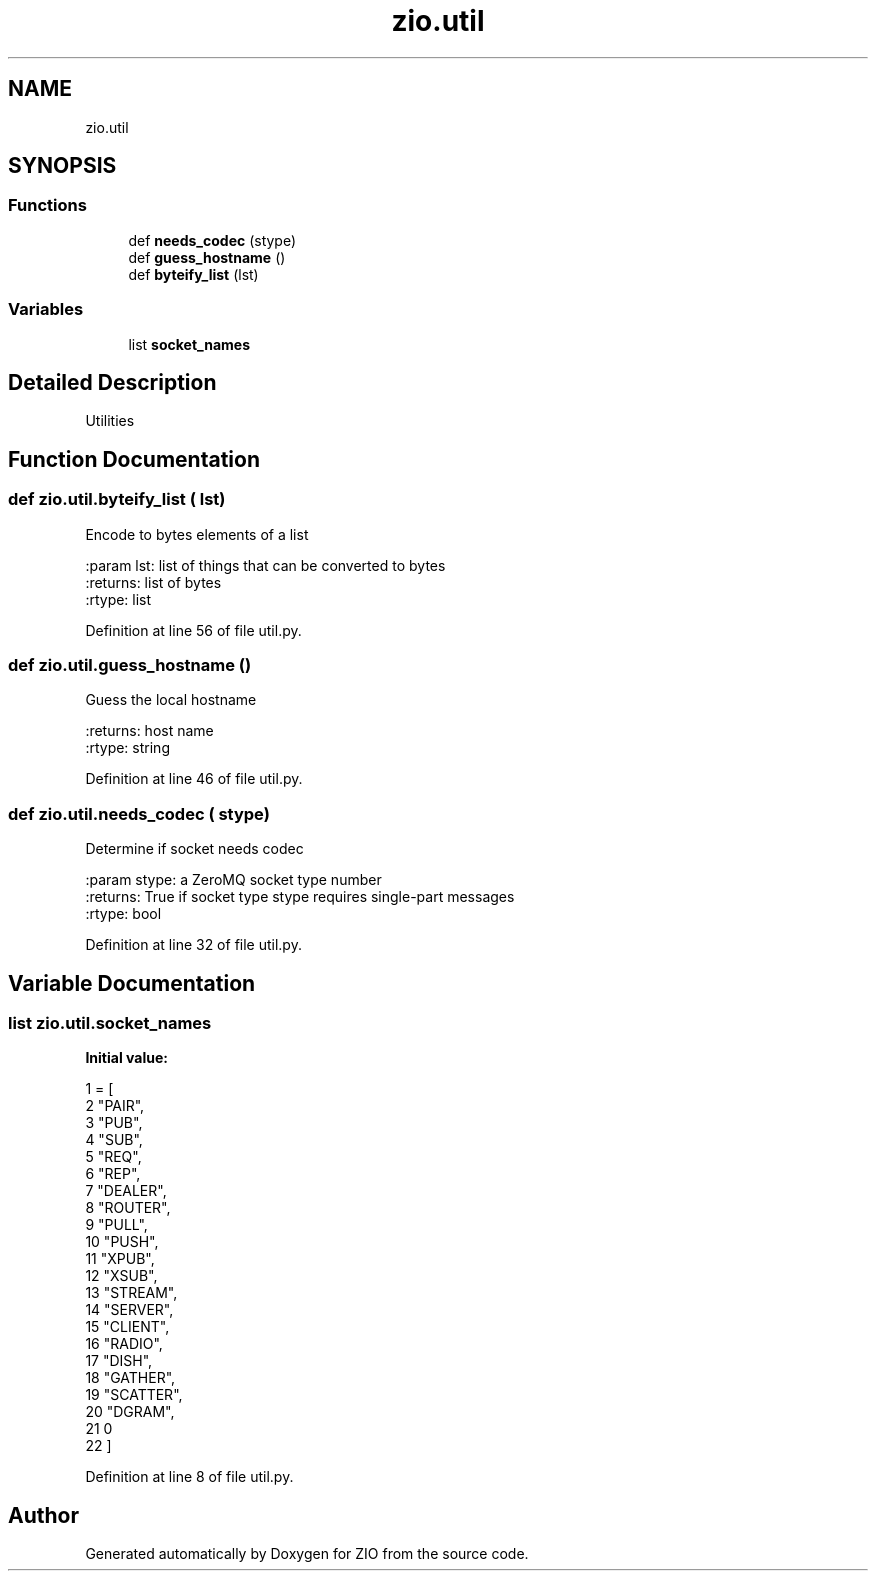.TH "zio.util" 3 "Wed Mar 18 2020" "ZIO" \" -*- nroff -*-
.ad l
.nh
.SH NAME
zio.util
.SH SYNOPSIS
.br
.PP
.SS "Functions"

.in +1c
.ti -1c
.RI "def \fBneeds_codec\fP (stype)"
.br
.ti -1c
.RI "def \fBguess_hostname\fP ()"
.br
.ti -1c
.RI "def \fBbyteify_list\fP (lst)"
.br
.in -1c
.SS "Variables"

.in +1c
.ti -1c
.RI "list \fBsocket_names\fP"
.br
.in -1c
.SH "Detailed Description"
.PP 

.PP
.nf
Utilities

.fi
.PP
 
.SH "Function Documentation"
.PP 
.SS "def zio\&.util\&.byteify_list ( lst)"

.PP
.nf
Encode to bytes elements of a list

:param lst: list of things that can be converted to bytes
:returns: list of bytes
:rtype: list
.fi
.PP
 
.PP
Definition at line 56 of file util\&.py\&.
.SS "def zio\&.util\&.guess_hostname ()"

.PP
.nf
Guess the local hostname

:returns: host name
:rtype: string
.fi
.PP
 
.PP
Definition at line 46 of file util\&.py\&.
.SS "def zio\&.util\&.needs_codec ( stype)"

.PP
.nf
Determine if socket needs codec

:param stype: a ZeroMQ socket type number
:returns: True if socket type stype requires single-part messages
:rtype: bool
.fi
.PP
 
.PP
Definition at line 32 of file util\&.py\&.
.SH "Variable Documentation"
.PP 
.SS "list zio\&.util\&.socket_names"
\fBInitial value:\fP
.PP
.nf
1 =  [
2     "PAIR",
3     "PUB",
4     "SUB",
5     "REQ",
6     "REP",
7     "DEALER",
8     "ROUTER",
9     "PULL",
10     "PUSH",
11     "XPUB",
12     "XSUB",
13     "STREAM",
14     "SERVER",
15     "CLIENT",
16     "RADIO",
17     "DISH",
18     "GATHER",
19     "SCATTER",
20     "DGRAM",
21     0
22 ]
.fi
.PP
Definition at line 8 of file util\&.py\&.
.SH "Author"
.PP 
Generated automatically by Doxygen for ZIO from the source code\&.

